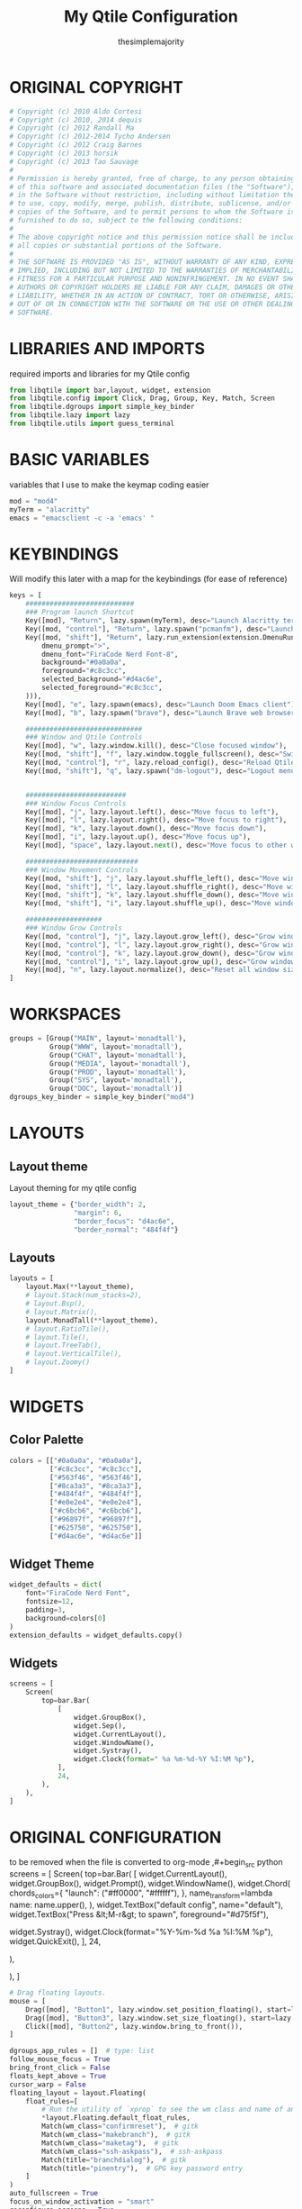 #+title: My Qtile Configuration
#+author: thesimplemajority
#+description:  My personal Qtile configuration
#+property: header-args :tangle "config.py"
#+auto_tangle: t

* ORIGINAL COPYRIGHT
#+begin_src python
# Copyright (c) 2010 Aldo Cortesi
# Copyright (c) 2010, 2014 dequis
# Copyright (c) 2012 Randall Ma
# Copyright (c) 2012-2014 Tycho Andersen
# Copyright (c) 2012 Craig Barnes
# Copyright (c) 2013 horsik
# Copyright (c) 2013 Tao Sauvage
#
# Permission is hereby granted, free of charge, to any person obtaining a copy
# of this software and associated documentation files (the "Software"), to deal
# in the Software without restriction, including without limitation the rights
# to use, copy, modify, merge, publish, distribute, sublicense, and/or sell
# copies of the Software, and to permit persons to whom the Software is
# furnished to do so, subject to the following conditions:
#
# The above copyright notice and this permission notice shall be included in
# all copies or substantial portions of the Software.
#
# THE SOFTWARE IS PROVIDED "AS IS", WITHOUT WARRANTY OF ANY KIND, EXPRESS OR
# IMPLIED, INCLUDING BUT NOT LIMITED TO THE WARRANTIES OF MERCHANTABILITY,
# FITNESS FOR A PARTICULAR PURPOSE AND NONINFRINGEMENT. IN NO EVENT SHALL THE
# AUTHORS OR COPYRIGHT HOLDERS BE LIABLE FOR ANY CLAIM, DAMAGES OR OTHER
# LIABILITY, WHETHER IN AN ACTION OF CONTRACT, TORT OR OTHERWISE, ARISING FROM,
# OUT OF OR IN CONNECTION WITH THE SOFTWARE OR THE USE OR OTHER DEALINGS IN THE
# SOFTWARE.
#+end_src

* LIBRARIES AND IMPORTS
required imports and libraries for my Qtile config
#+begin_src python
from libqtile import bar,layout, widget, extension
from libqtile.config import Click, Drag, Group, Key, Match, Screen
from libqtile.dgroups import simple_key_binder
from libqtile.lazy import lazy
from libqtile.utils import guess_terminal
#+end_src

* BASIC VARIABLES
variables that I use to make the keymap coding easier
#+begin_src python
mod = "mod4"
myTerm = "alacritty"
emacs = "emacsclient -c -a 'emacs' "
#+end_src

* KEYBINDINGS
Will modify this later with a map for the keybindings (for ease of reference)
#+begin_src python
keys = [
    ###########################
    ### Program launch Shortcut
    Key([mod], "Return", lazy.spawn(myTerm), desc="Launch Alacritty terminal"),
    Key([mod, "control"], "Return", lazy.spawn("pcmanfm"), desc="Launch file manager"),
    Key([mod, "shift"], "Return", lazy.run_extension(extension.DmenuRun(
        dmenu_prompt=">",
        dmenu_font="FiraCode Nerd Font-8",
        background="#0a0a0a",
        foreground="#c8c3cc",
        selected_background="#d4ac6e",
        selected_foreground="#c8c3cc",
    ))),
    Key([mod], "e", lazy.spawn(emacs), desc="Launch Doom Emacs client"),
    Key([mod], "b", lazy.spawn("brave"), desc="Launch Brave web browser"),

    #############################
    ### Window and Qtile Controls
    Key([mod], "w", lazy.window.kill(), desc="Close focused window"),
    Key([mod, "shift"], "f", lazy.window.toggle_fullscreen(), desc="Switch to fullscreen"),
    Key([mod, "control"], "r", lazy.reload_config(), desc="Reload Qtile config"),
    Key([mod, "shift"], "q", lazy.spawn("dm-logout"), desc="Logout menu"),


    #########################
    ### Window Focus Controls
    Key([mod], "j", lazy.layout.left(), desc="Move focus to left"),
    Key([mod], "l", lazy.layout.right(), desc="Move focus to right"),
    Key([mod], "k", lazy.layout.down(), desc="Move focus down"),
    Key([mod], "i", lazy.layout.up(), desc="Move focus up"),
    Key([mod], "space", lazy.layout.next(), desc="Move focus to other window"),

    ############################
    ### Window Movement Controls
    Key([mod, "shift"], "j", lazy.layout.shuffle_left(), desc="Move window to the left"),
    Key([mod, "shift"], "l", lazy.layout.shuffle_right(), desc="Move window to the right"),
    Key([mod, "shift"], "k", lazy.layout.shuffle_down(), desc="Move window down"),
    Key([mod, "shift"], "i", lazy.layout.shuffle_up(), desc="Move window up"),

    ###################
    ### Window Grow Controls
    Key([mod, "control"], "j", lazy.layout.grow_left(), desc="Grow window to the left"),
    Key([mod, "control"], "l", lazy.layout.grow_right(), desc="Grow window to the right"),
    Key([mod, "control"], "k", lazy.layout.grow_down(), desc="Grow window down"),
    Key([mod, "control"], "i", lazy.layout.grow_up(), desc="Grow window up"),
    Key([mod], "n", lazy.layout.normalize(), desc="Reset all window sizes"),
]
#+end_src

* WORKSPACES
#+begin_src python
groups = [Group("MAIN", layout='monadtall'),
          Group("WWW", layout='monadtall'),
          Group("CHAT", layout='monadtall'),
          Group("MEDIA", layout='monadtall'),
          Group("PROD", layout='monadtall'),
          Group("SYS", layout='monadtall'),
          Group("DOC", layout='monadtall')]
dgroups_key_binder = simple_key_binder("mod4")
#+end_src

* LAYOUTS
** Layout theme
Layout theming for my qtile config
#+begin_src python
layout_theme = {"border_width": 2,
                "margin": 6,
                "border_focus": "d4ac6e",
                "border_normal": "484f4f"}
#+end_src

** Layouts
#+begin_src python
layouts = [
    layout.Max(**layout_theme),
    # layout.Stack(num_stacks=2),
    # layout.Bsp(),
    # layout.Matrix(),
    layout.MonadTall(**layout_theme),
    # layout.RatioTile(),
    # layout.Tile(),
    # layout.TreeTab(),
    # layout.VerticalTile(),
    # layout.Zoomy()
]
#+end_src

* WIDGETS
** Color Palette
#+begin_src python
colors = [["#0a0a0a", "#0a0a0a"],
          ["#c8c3cc", "#c8c3cc"],
          ["#563f46", "#563f46"],
          ["#8ca3a3", "#8ca3a3"],
          ["#484f4f", "#484f4f"],
          ["#e0e2e4", "#e0e2e4"],
          ["#c6bcb6", "#c6bcb6"],
          ["#96897f", "#96897f"],
          ["#625750", "#625750"],
          ["#d4ac6e", "#d4ac6e"]]
#+end_src

** Widget Theme
#+begin_src python
widget_defaults = dict(
    font="FiraCode Nerd Font",
    fontsize=12,
    padding=3,
    background=colors[0]
)
extension_defaults = widget_defaults.copy()
#+end_src

** Widgets
#+begin_src python
screens = [
    Screen(
        top=bar.Bar(
            [
                widget.GroupBox(),
                widget.Sep(),
                widget.CurrentLayout(),
                widget.WindowName(),
                widget.Systray(),
                widget.Clock(format=" %a %m-%d-%Y %I:%M %p"),
            ],
            24,
        ),
    ),
]
#+end_src

* ORIGINAL CONFIGURATION
to be removed when the file is converted to org-mode
,#+begin_src python
screens = [
    Screen(
        top=bar.Bar(
            [
                widget.CurrentLayout(),
                widget.GroupBox(),
                widget.Prompt(),
                widget.WindowName(),
                widget.Chord(
                    chords_colors={
                        "launch": ("#ff0000", "#ffffff"),
                    },
                    name_transform=lambda name: name.upper(),
                ),
                widget.TextBox("default config", name="default"),
                widget.TextBox("Press &lt;M-r&gt; to spawn", foreground="#d75f5f"),
                # NB Systray is incompatible with Wayland, consider using StatusNotifier instead
                # widget.StatusNotifier(),
                widget.Systray(),
                widget.Clock(format="%Y-%m-%d %a %I:%M %p"),
                widget.QuickExit(),
            ],
            24,
            # border_width=[2, 0, 2, 0],  # Draw top and bottom borders
            # border_color=["ff00ff", "000000", "ff00ff", "000000"]  # Borders are magenta
        ),
        # You can uncomment this variable if you see that on X11 floating resize/moving is laggy
        # By default we handle these events delayed to already improve performance, however your system might still be struggling
        # This variable is set to None (no cap) by default, but you can set it to 60 to indicate that you limit it to 60 events per second
        # x11_drag_polling_rate = 60,
    ),
]
#+end_src
#+begin_src python
# Drag floating layouts.
mouse = [
    Drag([mod], "Button1", lazy.window.set_position_floating(), start=lazy.window.get_position()),
    Drag([mod], "Button3", lazy.window.set_size_floating(), start=lazy.window.get_size()),
    Click([mod], "Button2", lazy.window.bring_to_front()),
]

dgroups_app_rules = []  # type: list
follow_mouse_focus = True
bring_front_click = False
floats_kept_above = True
cursor_warp = False
floating_layout = layout.Floating(
    float_rules=[
        # Run the utility of `xprop` to see the wm class and name of an X client.
        ,*layout.Floating.default_float_rules,
        Match(wm_class="confirmreset"),  # gitk
        Match(wm_class="makebranch"),  # gitk
        Match(wm_class="maketag"),  # gitk
        Match(wm_class="ssh-askpass"),  # ssh-askpass
        Match(title="branchdialog"),  # gitk
        Match(title="pinentry"),  # GPG key password entry
    ]
)
auto_fullscreen = True
focus_on_window_activation = "smart"
reconfigure_screens = True

# If things like steam games want to auto-minimize themselves when losing
# focus, should we respect this or not?
auto_minimize = True

# When using the Wayland backend, this can be used to configure input devices.
wl_input_rules = None

# XXX: Gasp! We're lying here. In fact, nobody really uses or cares about this
# string besides java UI toolkits; you can see several discussions on the
# mailing lists, GitHub issues, and other WM documentation that suggest setting
# this string if your java app doesn't work correctly. We may as well just lie
# and say that we're a working one by default.
#
# We choose LG3D to maximize irony: it is a 3D non-reparenting WM written in
# java that happens to be on java's whitelist.
wmname = "LG3D"
#+end_src
